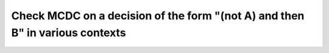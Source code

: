 Check MCDC on a decision of the form "(not A) and then B" in various contexts
=============================================================================

.. qmlink:: TCIndexImporter

   *


